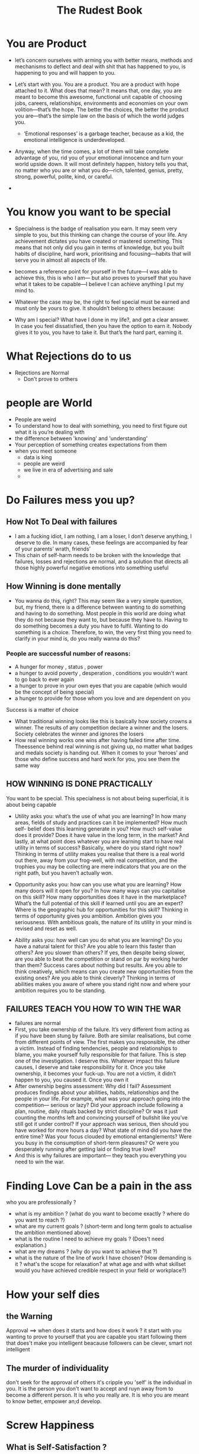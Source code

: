 #+TITLE: The Rudest Book

* You are Product
- let’s concern ourselves with arming you with
  better means, methods and mechanisms to deflect and deal with shit that has
  happened to you, is happening to you and will happen to you.

- Let’s start with you. You are a product. You are a product with hope
  attached to it. What does that mean? It means that, one day, you are meant to
  become this awesome, functional unit capable of choosing jobs, careers,
  relationships, environments and economies on your own volition—that’s the
  hope. The better the choices, the better the product you are—that’s the simple
  law on the basis of which the world judges you.

  - ‘Emotional responses’ is a garbage teacher, because as a kid, the
    emotional intelligence is underdeveloped.

- Anyway, when the time comes, a lot of them will take complete
  advantage of you, rid you of your emotional innocence and turn your world
  upside down. It will most definitely happen, history tells you that, no matter
  who you are or what you do—rich, talented, genius, pretty, strong, powerful,
  polite, kind, or careful.
-
* You know you want to be special
- Specialness is the badge of realisation you earn. It may seem very
  simple to you, but this thinking can change the course of your life. Any
  achievement dictates you have created or mastered something. This means
  that not only did you gain in terms of knowledge, but you built habits of
  discipline, hard work, prioritising and focusing—habits that will serve you in
  almost all aspects of life.
- becomes a reference point for yourself in the future—I was able to achieve
  this, this is who I am— but also proves to yourself that you have what it takes
  to be capable—I believe I can achieve anything I put my mind to.

- Whatever the case may be, the right to feel special
  must be earned and must only be yours to give. It shouldn’t belong to others
  because:
- Why am I special? What
  have I done in my life?, and get a clear answer. In case you feel dissatisfied,
  then you have the option to earn it. Nobody gives it to you, you have to take
  it. But that’s the hard part, earning it.

* What Rejections do to us
- Rejections are Normal
  - Don't prove to orthers

* people are World
- People are weird
- To understand how to deal with something, you need to first figure out what
  it is you’re dealing with
- the difference between 'knowing' and 'understanding'
- Your perception of something creates expectations from them
- when you meet someone
  - data is king
  - people are weird
  - we live in era of advertising and sale
  -


* Do Failures mess you up?
** How Not To Deal with failures
- I am a fucking idiot, I am nothing, I am a loser, I don’t
  deserve anything, I deserve to die. In many cases, these feelings are
  accompanied by fear of your parents’ wrath, friends’
- This chain of self-harm needs to be broken with the knowledge that failures,
  losses and rejections are normal, and a solution that directs all those highly
 powerful negative emotions into something useful
** How Winning is done mentally
- You wanna do this, right?
  This may seem like a very simple question, but, my friend, there is a
  difference between wanting to do something and having to do something.
  Most people in this world are doing what they do not because they want to,
  but because they have to. Having to do something becomes a duty you have
  to fulfil. Wanting to do something is a choice. Therefore, to win, the very
  first thing you need to clarify in your mind is, do you really wanna do this?
*** People are successful number of reasons:
- A hunger for money , status , power
- a hunger to avoid poverty , desperation , conditions you wouldn't
  want to go back to ever again
- a hunger to prove in your own eyes that you are capable (which would
  be the concept of being special)
- a hunger to provide for those whom you love and are dependent on you


Success is a matter of choice
- What traditional winning looks like
  this is basically how society crowns a
  winner. The results of any competition declare a winner and the losers.
  Society celebrates the winner and ignores the losers
- How real winning works
  one wins after having failed time after time. Theessence behind real winning is not giving up, no matter what badges and
  medals society is handing out. When it comes to your ‘heroes’ and those who
  define success and hard work for you, you see them the same way
** HOW WINNING IS DONE PRACTICALLY
You want to be special. This specialness is not about being superficial, it is
about being capable
- Utility asks you: what’s the use of what you are learning? In how many
  areas, fields of study and practices can it be implemented? How much self-
  belief does this learning generate in you? How much self-value does it
  provide? Does it have value in the long term, in the market? And lastly, at
  what point does whatever you are learning start to have real utility in terms of
  success? Basically, where do you stand right now? Thinking in terms of
  utility makes you realise that there is a real world out there, away from your
  frog-well, with real competition, and the trophies you may be collecting are
  mere indicators that you are on the right path, but you haven’t actually won.

- Opportunity asks you: how can you use what you are learning? How many
  doors will it open for you? In how many ways can you capitalise on this
  skill? How many opportunities does it have in the marketplace? What’s the
  full potential of this skill if learned until you are an expert? Where is the
  geographic hub for opportunities for this skill? Thinking in terms of
  opportunity gives you ambition. Ambition gives you seriousness. With
  ambitious goals, the nature of its utility in your mind is revised and reset as
  well.

- Ability asks you: how well can you do what you are learning? Do you have a
  natural talent for this? Are you able to learn this faster than others? Are you
  slower than others? If yes, then despite being slower, are you able to beat the
  competition or stand on par by working harder than them? Success cares
  about nothing but results. Are you able to think creatively, which means can
  you create new opportunities from the existing ones? Are you able to think
  cleverly? Thinking in terms of abilities makes you aware of where you stand
  right now and where your ambition requires you to be standing.
** FAILURES TEACH YOU HOW TO WIN THE WAR
- failures are normal
- First, you take ownership of the failure. It’s very different from acting as
  if you have been stung by failure. Both are similar realisations, but come
  from different points of view. The first makes you responsible, the other a
  victim. Instead of finding tendencies, people and relationships to blame, you
  make yourself fully responsible for that failure. This is step one of the
  investigation. I deserve this. Whatever impact this failure causes, I deserve
  and take responsibility for it. Once you take ownership, it becomes your
  fuck-up. You are not a victim, it didn’t happen to you, you caused it. Once
  you own it
- After ownership begins assessment: Why did I fail? Assessment
  produces findings about your abilities, habits, relationships and the people in
  your life. For example, what was your approach going into the competition—
  serious or lazy? Did your approach include following a plan, routine, daily
  rituals backed by strict discipline? Or was it just counting the months left and
  convincing yourself of bullshit like you’ve still got it under control? If your
  approach was serious, then should you have worked for more hours a day?
  What state of mind did you have the entire time? Was your focus clouded by
  emotional entanglements? Were you busy in the consumption of short-term
  pleasures? Or were you desperately running after getting laid or finding true
  love?
- And this is why failures are important—
  they teach you everything you need to win the war.
* Finding Love Can be a pain in the ass
who you are professionally ?
- what is my ambition ? (what do you want to become exactly ? where
  do you want to reach ?)
- what are my current goals ? (short-term and long term goals to
  actualise the ambition mentioned above)
- what is the routine I need to achieve my goals ? (Does't need
  explanation.)
- what are my dreams ? (why do you want to achieve that ?)
- what is the nature of the line of work I have chosen? (How demanding
  is it ? what's the scope for relaxation? at what age and with what skillset would you have achieved credible respect in your field or workplace?)
* How your self dies
** the Warning
Approval ==> when does it starts and how does it work ?
it start with you wanting to prove to yourself that you are capable
you start following them that does't make you intelligent beacause
followers can be clever, smart not intelligent
** The murder of individuality
don't seek for the approval of others it's cripple you
'self' is the individual in you.
It is the person you don't want to accept and ruyn away from to become a
different person. It is who you really are. It is who you are meant to know
better, empower an;d develop.
* Screw Happiness
** What is Self-Satisfaction ?
Your major struggle in life is to be happy; it is not to be satisfied
satisfation offer a state of mind called peacefulness. You would be at peace with
yourself. And this is also where the problem comes: to be at peace with yourself,
you will have to know your ‘self’ first
1. Self-Belief
  the knowledge of self produces self-belief
  It’s as simple as this: you are unsure and scared of what you don’t
  know; you’re confident and comfortable with things you know.
2. What does your self want ?
3. What you don't want !
  Furthermore, the knowledge of self produces the knowledge of what you
  don’t want, which is far more important than knowing what the self wants.
  Therefore, knowing well what your ‘self’ doesn’t want improves your
  decision-making abilities. This enables your view of yourself as an
  individual, and it also gives your identity uniqueness in the eyes of people.
4. What makes your self happy ?
  So, as a recap, what makes you happy is, one, doing things that are
  generally known to make people happy, and two, having theoretical ideas and
  fantasies regarding what would make you happy in the future.
  What makes your self happy is knowing clearly what activities give you
  joy, and what would give you satisfaction in the long run.
** Why do we chase after happiness like junkies ?
The problem with responding more to feeling good is that chances are
you may become a person who just focuses on feelings rather than thinking.
Feeling-based sounds something like: This makes me feel good,
therefore this is good. I want it. Thinking-based sounds like: Just because
something makes me feel good doesn’t mean it’s good. I will think about if I
really want it.
the fact that feelings change all the fucking time.
why most of us remain feeling-based happiness junkies:
   - In short, happiness is a by-product of life done right. And I
     hope this does not come as a surprise, but doing things right requires
     thinking, a lot of it.
*** How happiness screws you over and over!
1. Why am I not happy even though I have a great life?
   It’s because ‘the list of what makes you happy’ was decided back when you
   were a clueless, confused kid. And you stuck with that list because it did
   bring you momentary happiness from being accepted by and having
   relationships with fantasy people, fantasy experiences, and even achieving
   some milestones in your career for the approval of these fantasy people. But
   the focus on the self consistently remained dormant. Therefore, the result
   now is: you know how to be happy in the moment, but you aren’t satisfied
   because you have a very distant relationship with your ‘self’. You are still as
   clueless about who you are and what makes your ‘self’ happy as you were
   fifteen fucking years ago.
   As a side note, now you know when philosophers said Know thyself, it
   wasn’t some simple thing you didn’t need to think much about, it meant your
   fucking life.
2. I know I shouldn’t be with them, yet I can’t stop loving them. I
   can’t stop chasing after them. I can’t move on from that person.
   You can’t because a part of you is genuinely convinced that their union with
   your existence brings you the ultimate happiness. You feel that way because
   of the happiness that you once felt with them, which according to your mind
   is ‘the best feeling ever’. And because your goal in life is to be happy, and
   you currently don’t know of any other happiness better than what you felt
   with them, you obsess over them even though their presence is currently
   brutalising you with pain. If you miss them, it’s because they made you
   happy once. You miss that particular happiness, not them really. You will
   disregard their existence the moment you find it with another person. It’s
   because you are a happiness-junkie, that hit of happiness is much more
   valuable to you than your self-respect, mental health and the overall
   peacefulness in your life. So you say, fuck it, and keep going after that hit.
3. I know I should be working hard, but I waste my day doing
   bullshit things on my phone, being lazy and useless. And because
   of that I am filled with regret.
   You don’t work, because whatever you do instead of working makes you
   happy. It’s as simple as that. You being lazy does not mean you are dead in
   those moments. You are still working towards feeling great, quite actively so,
   by watching some comedy, drama, commentary, news, animal rescue videos,
   or whatever it is that you watch. You do work a lot—except it’s in the
   direction of gathering information which is of no use to your real work. So, a
   correct way to voice your displeasure is, I was unproductive, not, I didn’t do
   anything, because you did plenty of things, they were all just complete shit in
   terms of productivity. Things that add betterment to your life aren’t about
   making you happy, they’re about hard work. And you consciously choose
   momentary happiness over the betterment of your life because you are
   fucking addicted to being happy. In short, fuck life in the long term so I can
   be happy in the moment, is what you do.
4. I can’t say ‘no’ to people. Because of this, people often impose
   themselves on my wants and feelings and take advantage of my
   niceness.
   You can’t say ‘no’ because you can’t afford to make people unhappy. If they
   are unhappy with you, you are unhappy, and you want to be happy. You may
   tell others: I became unhappy because I didn’t get to do what I wanted, but
   the real story doesn’t stop there. What you don’t tell them is that the
   unhappiness vanishes the moment you see others being happy with you,
   despite the fact that you still didn’t get to do what you wanted. People being
   happy with you gives you so much pleasure that it feels like a much bigger
   reward than what you would feel if you stood up for yourself and said ‘no’.
   In short, because happiness is your priority, self-respect is ignored. And that
   is why, even though you complain to people about how unhappy it makes
   you, you keep repeating it, especially with people you desperately want to
   make happy. And you may do that at the cost of working overtime, sleeping
   less than planned, disrupting your own plans entirely, all because it gives you
   a great burst of pleasure for having ‘helped them’.
5. I am a dumbass because I have no idea what I want to do, and
   others are doing so much better than me.
   You are unhappy because others are doing better than you, in which case you
   would be happy if you were doing better than others. At any point, the source
   of your happiness and unhappiness rests in comparison to others. The act of
   comparing yourself has its basis in nothing but simple observation. A
   comparison could be triggered from seeing anything and anybody. It could be
   as vague as comparing yourself to a celebrity, a person you have met for the
   first time, or a person you have only heard about from others. From that, you
   conclude: They are better than me. How fucking dumb is that?
   It is not a comparison of data as much as it is of your perception of
   them. It is you drowning in sorrow because you have assumed they have
   something that you don’t, and that something would make you happy. These
   assumptions exist only because you have no idea what would make your
   ‘self’ happy.
   And because you don’t know that, the entire focus of your mind is on
   the outside, instead of looking inward for the answers. You are busy wanting
   what others have, learning what makes others happy, copying the lifestyles
   of others, coveting what you don’t have, and as a result developing a deep
   sense of disregard and ungratefulness towards what you do have.
6. Life was so much fun back then, life was great. I wish we could
   go back and live like that forever!
   The thing is, you were the happiest at your stupidest self—when you were
   young, in college, school, with your friends. You were experimenting with
   rebellion against structure, engaging in activities that produced rewards (like
   gaming), entertainment (with friends) and pleasure (partying, dating, alcohol,
   weed, fun). What you don’t realise is that, at that time, you could afford that
   experimentation. There was no real structure. You were free of any
   responsibilities, duties and consequences. You were in a safe environment.
   Now, you are not. What worked then won’t work now because the rules,
   environment and your age have changed, but your want to be happy has not.
   This explains the confusion as to why the same degree of happiness is not
   reachable anymore; hence, you blame ‘growing up’ for it.
   If ‘growing up’ was the problem, then you are suggesting a life without
   responsibilities, duties and consequences is better, and that is called
   escapism. As a kid, your reality was structurally designed to keep you as free
   as possible, therefore those wants worked. That reality was manipulated, the
   current one is not. Ask any person whose life growing up was a continuous
   battle with tragedy, troubles and struggle if they wish to go back, and you
   will know the difference. Your responsibilities, duties and consequences pose
   as a problem to you because you are a grown-person with the wants of a
   clueless kid—to be happy all the time.
**** All of the above problems revolve around four things:
Making yourself happy.
Making others happy to make yourself happy.
Making yourself sad because others are presumably happy.
Making yourself sad because you used to be happy.
*Summary : You have to say, fuck happiness. I don’t want to be happy, I
want to be satisfied in life. I want self-satisfaction.*
* Choose Satisfaction, not happiness
Fair argument on the outside, but what it lacks is choice. Manipulation
tends to seriously fuck with your ability to make a rational choice.
Manipulation feeds on weaknesses and vulnerabilities. Anything that is built
on targeting your weakness and naivety, and making you its customer, is
fucking vile because it doesn’t care about you at all. It doesn’t care about
your age, maturity and personal development either. You are a user—that’s
all it cares about.
Most of our wants come from:
- Whatever society has made you believe is awesome (conditioning)
- whatever you see and have leaerned that others want ( following others )
- whatever appears to be exciting to you ( your impulse )


Whatever your wants are, let's divide them into two categories: the first
would be wants that contribute to long-term results; the second would be
wants that bring you momentary happiness. Let's call the first category
*value*, because they bring value to your life, and lets call the second
*interest*, because they deal with your actual interests in life.
** Long-Term Happiness (Value)
1. Stability
   they make you aware what you want from the day, what you don't want
   the help you get closer to peacefulness
2. Cultivaiton
   doing things helps in cultivation of your mind. they give you reference
   points and clarity about 'self'
   The point of cultivation is not storing knowledge in your mind so you
   can use it later to impress people. That might make you knowledgeable, not
   intelligent. It’s pointless if it doesn’t reflect in your actions. Cultivation of the
   mind means keeping what makes you think and applying what makes sense.

Any of your wants that serve stability and cultivaiton majorly influence
how you think in life, the choices you make and how you see things.
** Short-Term Happiness (Insterest)
* Screw Pleasing People
** Do you care what others think about you ??
Here’s the truth: nobody cares. Nobody cares unless they have a
personal motive to care. You have rarely looked at how things are from the
point of view of others. If you did, you’d realise that the people you want to
impress can barely afford to think about you.
However, important and powerful people do have the power of offering
opportunities, which must be something you are interested in because of
which you want to impress them. Here’s a simple rule: fuck whatever gossip
goes around in their mind regarding you. Gossip gets discarded and replaced
every day. Lasting impressions are formed by things they cannot ignore. So,
impress with abilities, not appearance. Abilities cannot be ignored; if one
person happens to do so, there are always going to be other takers.
You have to understand, people may not care about you, but they do
make observations. And their approval is nothing more than one of those
many observations. They are not just sitting and thinking about you, but that
observation does sit at the back of their head, with chances of making a
connection with an opportunity. And opportunities as a reward are much
better than appreciation.
Appreciation gives you momentary pleasure. Opportunities get you
somewhere in life. So apply common sense and tell me, which is better?
You have to understand, people may not care about you, but they do
make observations. And their approval is nothing more than one of those
many observations. They are not just sitting and thinking about you, but that
observation does sit at the back of their head, with chances of making a
connection with an opportunity. And opportunities as a reward are much
better than appreciation.
Appreciation gives you momentary pleasure. Opportunities get you
somewhere in life. So apply common sense and tell me, which is better?
You are accumulating self-worth from the appreciation of others. That
is the root of your problem. Not people who are better than you.
** Do you rely on people for the motivation ??
Think of the time you attended an event, seminar or conference related
to your work or studies. There you met and talked to people who are experts
in the field, who have superior skills and more success than you. It gave you
immense exposure. While you were there, you felt and thought:
- I am going to be great in this too.
- Why wasn’t I working hard all this while? If I were, I would have been
impressive too.
Upon returning, you start planning as you experience a surge of inspiration
growing in you, and you think about the things you have been wasting your
time on. You start cursing, criticising and blaming them. You decide in the
moment that you are going to be making changes now and become serious
towards work.
And in about ten days or so, you go back to doing what you were doing
previously. The new-found motivation is gone. Do you know why that is?
Well, at that event, three things happened:
- In that room, you saw versions of what you can become in terms of
success and skills.
- Your self-worth took a severe beating as you weren’t the impressive
somebody people wanted to talk to or talk about. You were an
unknown who talked to impressive somebodies.
- You met with several people who are competent and awesome in
everybody’s eyes in that room. Therefore, naturally, you wanted to be
approved and accepted by them. One day they’re gonna know.
Hence, the motivation was created by a) wanting success for yourself b)
wanting success so you can show to others that you are worthy and c)
wanting approval and acceptance of the successful people you met.
Two-thirds of your fucking motivation came from the outside, only
one-third from inside. When these others left your mind in ten days or so, so
did two-thirds of your motivation, and you went back to doing the same
things you used to before.
And then you are sitting with your phone in your hand, wondering why
you are not motivated anymore.
As a result, you start glorifying these events in your mind, romanticising
the people you met as though they were perfect beings, and blaming more
strongly the people in your life as if they have tied your hands. It’s because of
them I don’t work hard.
Your problem is your motivation comes from the outside, and you have
labelled outsiders as the ideal source for your motivation. If you want to be
crazily motivated to do anything, a hundred per cent of the reasons to do that
thing will have to come from the inside. Words like ‘others’ and ‘them’ will
have to be replaced by ‘myself’. It should not be I wanna show them, but I
wanna show myself; not I want to be great so they will be impressed, but I
want to be great so I can be satisfied with myself. You have to keep this word
in mind: myself. That’s who you are; that’s the one who gets affected; and
that’s the one whose life it is.
If you are relying on others, you are indirectly controlled by others. And
others don’t give a shit about you.
Now, how do we achieve this? Buckle up, my friend, we’re gonna take
the word ‘myself’ up a few notches and create a new foundational principle:
You are a nation. That’s how you will have to start seeing yourself from now
on. You are a nation in yourself, and I am going to prove it to you.
* Screw you Heroes
** Heroes
Well, these are the first type of people you need to detach yourself from in your mind if you want to be your own person.
** Why do we love Heroes ?
No wonder humans are generations of cattle led by wolves.
- Political issues: They are the bad guys, we are the good guys,
  vote for us because we will keep you safe from the bad guys.
- Personal opinions on people you meet: He looks like a good guy.
  It is actually the foundation of our first impressions—somebody is either good or bad
- Your perception of structures of power, fame and money: The government is bad.
  Scientists are good. People who work on Wall Street are bad. Teachers are good.
  Famous actors are good because they play nice people in movies and
  TV shows and because they support causes.
** A society that funtion on 'good' and 'bad' is dumb ?
This means no matter how glamorous, impressive, commanding, rich, celebrated, famous and respected they are, they too have feelings and flaws just like you do.
They too cry, bitch and moan like everybody else. They too struggle to
do many things and face disappointments. They too have inner demons. They
also wonder: what’s the point of everything ?

All right, but what about our forefathers, freedom fighters, authors,
scientists, inventors, philosophers, and great historical figures who paved the
way for freedom, equality and justice for future generations? Those who
annulled harmful practices, fought ignorance, prejudice and oppression? Are
we to believe they were not great, perfect men and women? Are the pioneers
of new-age inventions, technology and advancement not worthy of being
followed as perfect examples? Even the ones who lead with principles of
non-violence and total inclusiveness?

And you cannot change and become who they are just because you
would like to. It doesn’t work like that. You will remain who you are, so it’s
better you get in touch with that and work on it. What you can do is take what
you admire about them and try to bring that into your behaviour and thinking
as well. You can try that with the help of self-control.
** What it means to admire someone
When somebody is your hero, you take on the mantle of being their follower.
With that mantle now comes the responsibility of proving why they are
worthy of being followed and defending them when somebody disagrees with
you or attacks them. You might think, I don’t have to defend anybody, it’s my
choice, I will follow whoever I want.
That’s bullshit. The truth is that your choice to follow them now
represents your intelligence. And failing to defend them makes you look like
an idiot.

You are a fan of their extraordinary acts and the products of their talents, not
their lives. Learn to differentiate. What you have is a fascination for their
lives. Without their achievements, you wouldn’t have even known their names.

So, learn from everybody. Maybe that is why we label people as heroes—
because we are flawed. We need heroes to believe in our hearts that we can
be better, so there is hope for us too. Well, the fact that you want to be better
is the hope. But for that, you don’t have to be like anybody, you already have
your ‘self’. There is only one person who should give you approval,
acceptance and self-worth, and that is you. You are a nation, my friend. Build
a self-reliant one.
* The Pieces of shit Online
** THRUTH ABOUT SOCIAL MEDIA INFLUENCERS
- We live in a world where it has always been the norm to gather a
  following. This means that, throughout history, a few people have
  always tried to gain a following for themselves for several reasons: to
  acquire power, wealth, influence, popularity and control. All right?
- People by nature are aspirational beings. Aspirational content means selling you things that you don’t have but would like to have. We havethese wants as we live under the impression that these things will make us happy.
  The truth is, we think this way because we have no
  fucking idea what would make our ‘self’ happy. So we chase after
  bullshit ideas of happiness being sold to us by YouTubers and
  vloggers.
- Since you are shown only what they wnat you to see, you assume it is real. This is where you develop the why am i not like them syndrome.

Therefore, the more honest a person, the more you admire them. The
less honest a person, the more you follow them.

Now, sometimes, these famous people shine a light on mental health
issues and causes, which is great. They are powerful people, so their message
has a huge audience. Whether they are doing it to build their public image or
not, it doesn’t matter. It helps the issue.

But when they talk about personal issues, like break-ups or hardships of
any type, we lose our minds. If being aspirational didn’t have such a
ridiculous market value, you would have known they go through exactly the
same problems as you do, with the exception of money-related ones. You are
surprised because your perception of them is they are perfect beings from
outer space.

Now, here’s something very interesting: An opposite reaction is created
when the same people have private information leaked about them. They get
involved in scandals, are found hiding money, cheating on their partners,
mistreating people around them, or doing something that shatters that image
of perfect beings.

How many times
are you going to fall for the same trick?
It reveals the intensity of your emotional involvement in their personal
life—about which you know absolutely nothing, but have assumed
everything. Why don’t you ignore the persona they are selling and screw the
assumptions your mind is creating, and only admire what made you notice
them—entertainment, art, intelligence, skills. They are people. Their skill in a
few things doesn’t preclude them from having flaws, desires, urges, as all
people do. Screw the aspirational value, I wish I could be like them; they are
** HOW TO SAVE YOURSELF FROM THIS BULLSHIT
Here’s what you do whenever you feel like doing that: Admire, never
follow. Nobody can discredit their acts of charity and positivity, but you have
no idea who they are as a person—none—except what is in their control and
power to sell.
Let’s really compare the choices: perfect people or self

which make you
assume that these people are fucking superheroes. Just chill with the
assumptions, mate. This whole game is just their advertising and our stupid
* How to Think
who the fuck even is that guy! Don’t you care? Are
you selfish? Please pretend it matters to you so I can share this clever
opinion I’ve stolen from somebody and feel superior? Please debate me.


All of the above teach you what to think. And this is how we appear
competent in this world—none of which comes from ‘how to think’.
* A Few Simple things to neve rforget
Empowering and degrading yourself are two sides of the same coin.
